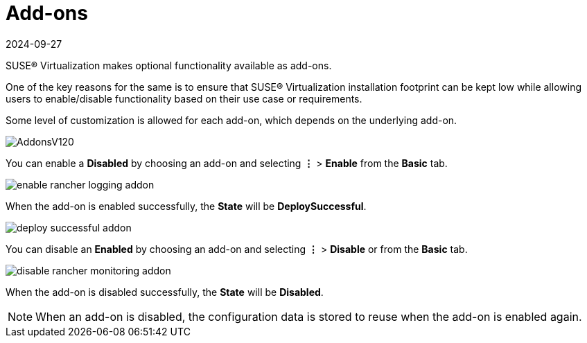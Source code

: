= Add-ons
:revdate: 2024-09-27
:page-revdate: {revdate}

SUSE® Virtualization makes optional functionality available as add-ons.

One of the key reasons for the same is to ensure that SUSE® Virtualization installation footprint can be kept low while allowing users to enable/disable functionality based on their use case or requirements.

Some level of customization is allowed for each add-on, which depends on the underlying add-on.

image::addons/AddonsV120.png[]

You can enable a *Disabled* by choosing an add-on and selecting *⋮* > *Enable* from the *Basic* tab.

image::addons/enable-rancher-logging-addon.png[]

When the add-on is enabled successfully, the *State* will be *DeploySuccessful*.

image::addons/deploy-successful-addon.png[]

You can disable an *Enabled* by choosing an add-on and selecting *⋮* > *Disable* or from the *Basic* tab.

image::addons/disable-rancher-monitoring-addon.png[]

When the add-on is disabled successfully, the *State* will be *Disabled*.

[NOTE]
====
When an add-on is disabled, the configuration data is stored to reuse when the add-on is enabled again.
====
